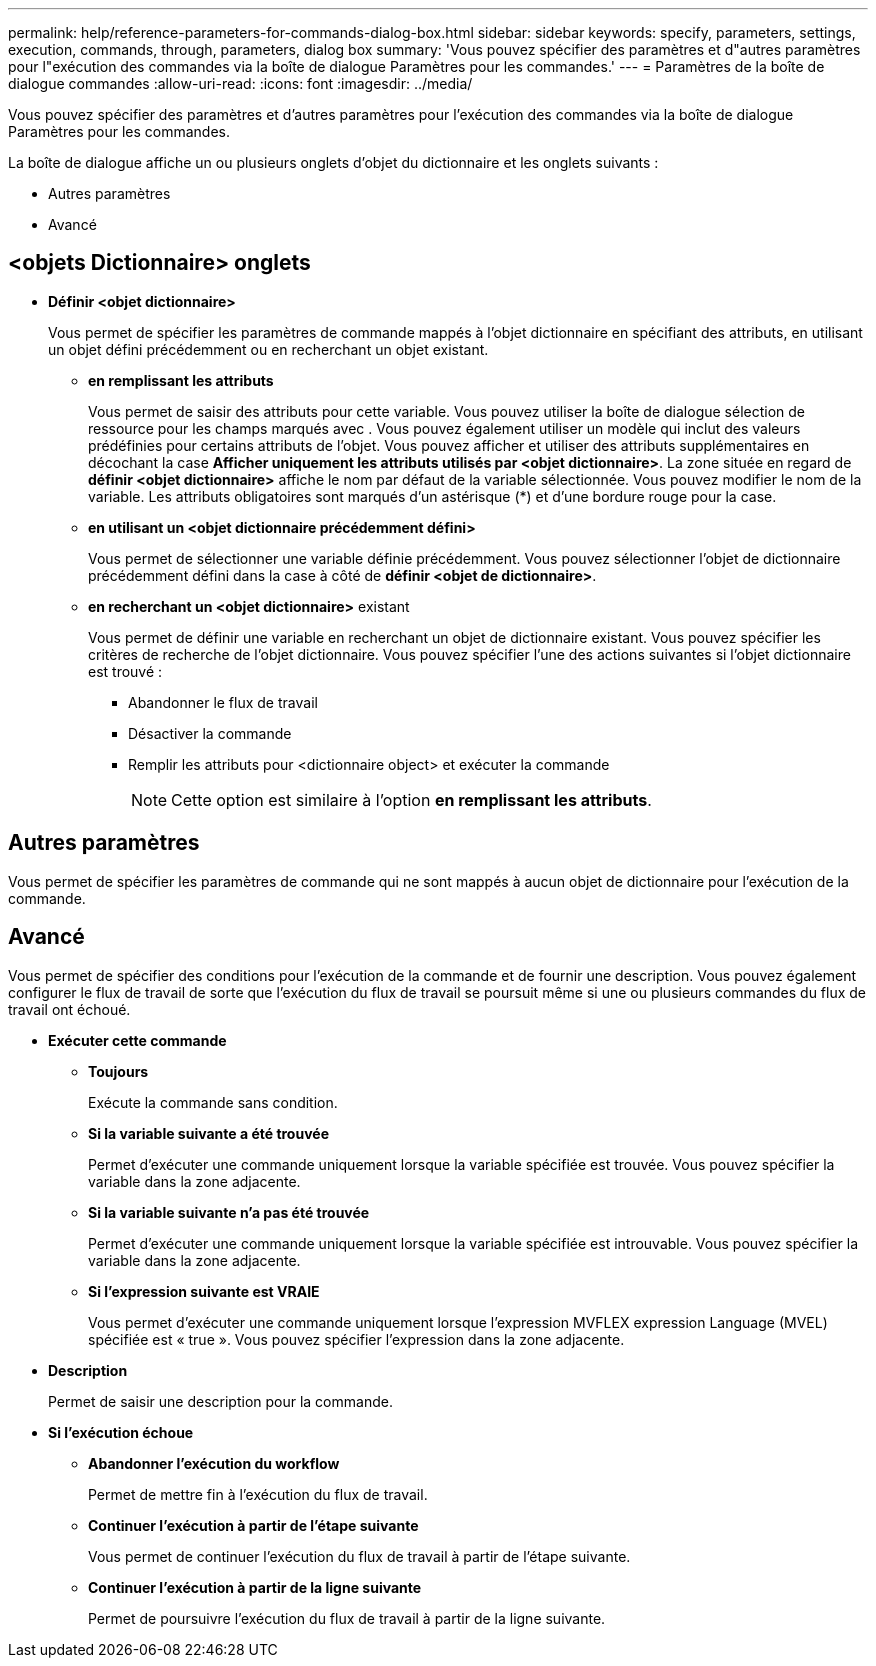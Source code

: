 ---
permalink: help/reference-parameters-for-commands-dialog-box.html 
sidebar: sidebar 
keywords: specify, parameters, settings, execution, commands, through, parameters, dialog box 
summary: 'Vous pouvez spécifier des paramètres et d"autres paramètres pour l"exécution des commandes via la boîte de dialogue Paramètres pour les commandes.' 
---
= Paramètres de la boîte de dialogue commandes
:allow-uri-read: 
:icons: font
:imagesdir: ../media/


[role="lead"]
Vous pouvez spécifier des paramètres et d'autres paramètres pour l'exécution des commandes via la boîte de dialogue Paramètres pour les commandes.

La boîte de dialogue affiche un ou plusieurs onglets d'objet du dictionnaire et les onglets suivants :

* Autres paramètres
* Avancé




== <objets Dictionnaire> onglets

* *Définir <objet dictionnaire>*
+
Vous permet de spécifier les paramètres de commande mappés à l'objet dictionnaire en spécifiant des attributs, en utilisant un objet défini précédemment ou en recherchant un objet existant.

+
** *en remplissant les attributs*
+
Vous permet de saisir des attributs pour cette variable. Vous pouvez utiliser la boîte de dialogue sélection de ressource pour les champs marqués avec image:../media/resource_selection_icon_wfa.gif[""]. Vous pouvez également utiliser un modèle qui inclut des valeurs prédéfinies pour certains attributs de l'objet. Vous pouvez afficher et utiliser des attributs supplémentaires en décochant la case *Afficher uniquement les attributs utilisés par <objet dictionnaire>*. La zone située en regard de *définir <objet dictionnaire>* affiche le nom par défaut de la variable sélectionnée. Vous pouvez modifier le nom de la variable. Les attributs obligatoires sont marqués d'un astérisque (*) et d'une bordure rouge pour la case.

** *en utilisant un <objet dictionnaire précédemment défini>*
+
Vous permet de sélectionner une variable définie précédemment. Vous pouvez sélectionner l'objet de dictionnaire précédemment défini dans la case à côté de *définir <objet de dictionnaire>*.

** *en recherchant un <objet dictionnaire>* existant
+
Vous permet de définir une variable en recherchant un objet de dictionnaire existant. Vous pouvez spécifier les critères de recherche de l'objet dictionnaire. Vous pouvez spécifier l'une des actions suivantes si l'objet dictionnaire est trouvé :

+
*** Abandonner le flux de travail
*** Désactiver la commande
*** Remplir les attributs pour <dictionnaire object> et exécuter la commande
+

NOTE: Cette option est similaire à l'option *en remplissant les attributs*.









== Autres paramètres

Vous permet de spécifier les paramètres de commande qui ne sont mappés à aucun objet de dictionnaire pour l'exécution de la commande.



== Avancé

Vous permet de spécifier des conditions pour l'exécution de la commande et de fournir une description. Vous pouvez également configurer le flux de travail de sorte que l'exécution du flux de travail se poursuit même si une ou plusieurs commandes du flux de travail ont échoué.

* *Exécuter cette commande*
+
** *Toujours*
+
Exécute la commande sans condition.

** *Si la variable suivante a été trouvée*
+
Permet d'exécuter une commande uniquement lorsque la variable spécifiée est trouvée. Vous pouvez spécifier la variable dans la zone adjacente.

** *Si la variable suivante n'a pas été trouvée*
+
Permet d'exécuter une commande uniquement lorsque la variable spécifiée est introuvable. Vous pouvez spécifier la variable dans la zone adjacente.

** *Si l'expression suivante est VRAIE*
+
Vous permet d'exécuter une commande uniquement lorsque l'expression MVFLEX expression Language (MVEL) spécifiée est « true ». Vous pouvez spécifier l'expression dans la zone adjacente.



* *Description*
+
Permet de saisir une description pour la commande.

* *Si l'exécution échoue*
+
** *Abandonner l'exécution du workflow*
+
Permet de mettre fin à l'exécution du flux de travail.

** *Continuer l'exécution à partir de l'étape suivante*
+
Vous permet de continuer l'exécution du flux de travail à partir de l'étape suivante.

** *Continuer l'exécution à partir de la ligne suivante*
+
Permet de poursuivre l'exécution du flux de travail à partir de la ligne suivante.




